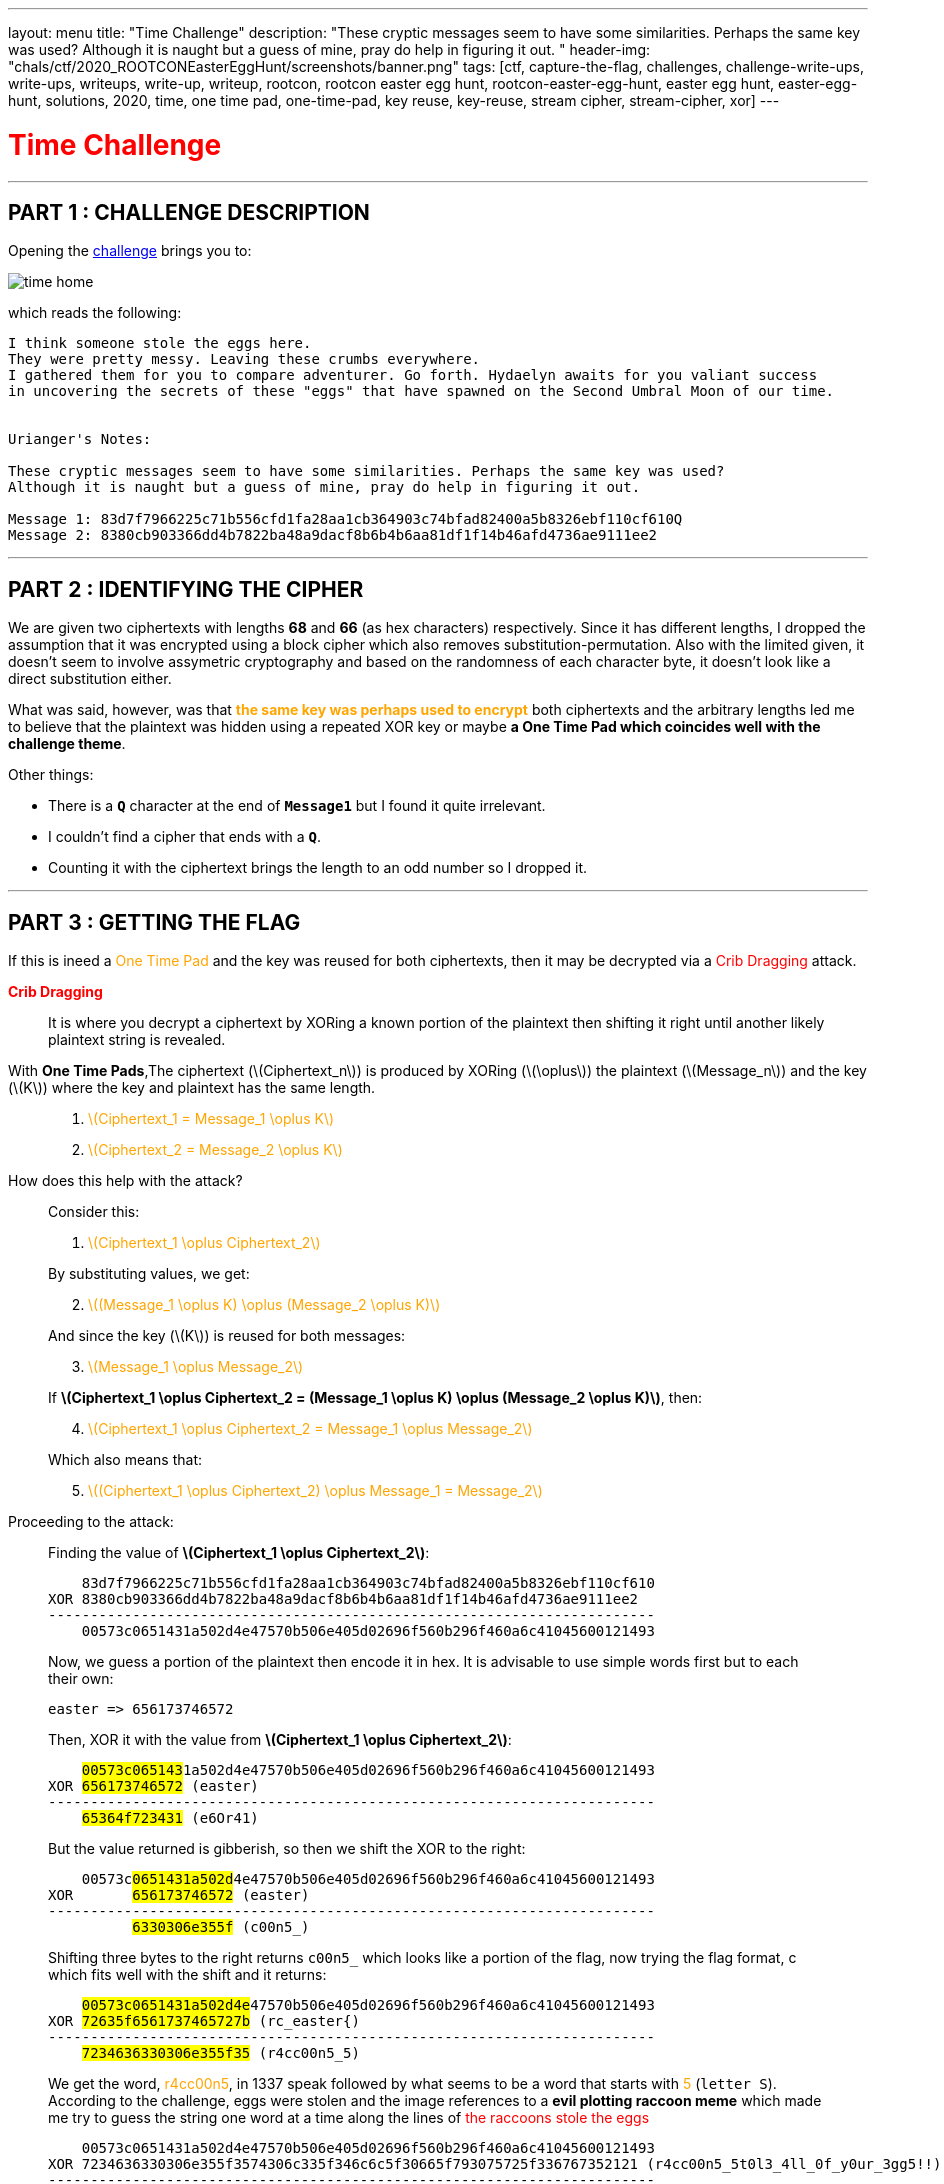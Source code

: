 ---
layout: menu
title: "Time Challenge"
description: "These cryptic messages seem to have some similarities. Perhaps the same key was used? Although it is naught but a guess of mine, pray do help in figuring it out. "
header-img: "chals/ctf/2020_ROOTCONEasterEggHunt/screenshots/banner.png"
tags: [ctf, capture-the-flag, challenges, challenge-write-ups, write-ups, writeups, write-up, writeup, rootcon, rootcon easter egg hunt, rootcon-easter-egg-hunt, easter egg hunt, easter-egg-hunt, solutions, 2020, time, one time pad, one-time-pad, key reuse, key-reuse, stream cipher, stream-cipher, xor]
---

:imagesdir: ./screenshots/
:stem: latexmath
:page-liquid:

+++<span><h1 style="color:red">Time Challenge</h1></span>+++

---

== PART 1 : CHALLENGE DESCRIPTION

Opening the http://easteregg.rootcon.net/rceaster/time/[challenge] brings you to:

image::time_home.png[]

which reads the following: 

----
I think someone stole the eggs here.
They were pretty messy. Leaving these crumbs everywhere.
I gathered them for you to compare adventurer. Go forth. Hydaelyn awaits for you valiant success 
in uncovering the secrets of these "eggs" that have spawned on the Second Umbral Moon of our time.


Urianger's Notes: 

These cryptic messages seem to have some similarities. Perhaps the same key was used? 
Although it is naught but a guess of mine, pray do help in figuring it out.

Message 1: 83d7f7966225c71b556cfd1fa28aa1cb364903c74bfad82400a5b8326ebf110cf610Q
Message 2: 8380cb903366dd4b7822ba48a9dacf8b6b4b6aa81df1f14b46afd4736ae9111ee2 
----

---

== PART 2 : IDENTIFYING THE CIPHER

We are given two ciphertexts with lengths *68* and *66* (as hex characters) respectively. Since it has different lengths, I dropped the assumption that it was encrypted using a block cipher which also removes substitution-permutation. Also with the limited given, it doesn't seem to involve assymetric cryptography and based on the randomness of each character byte, it doesn't look like a direct substitution either.

What was said, however, was that +++<strong style="color:orange">the same key was perhaps used to encrypt</strong>+++ both ciphertexts and the arbitrary lengths led me to believe that the plaintext was hidden using a repeated XOR key or maybe +++<strong>a One Time Pad which coincides well with the challenge theme</strong>+++.

Other things:

* There is a *`Q`* character at the end of *`Message1`* but I found it quite irrelevant. 
* I couldn't find a cipher that ends with a *`Q`*.
* Counting it with the ciphertext brings the length to an odd number so I dropped it.

---

== PART 3 : GETTING THE FLAG

If this is ineed a +++<span style="color:orange">One Time Pad</span>+++ and the key was reused for both ciphertexts, then it may be decrypted via a +++<span style="color:red">Crib Dragging</span>+++ attack.

+++<strong style="color:red">Crib Dragging</strong>+++
____
It is where you decrypt a ciphertext by XORing a known portion of the plaintext then shifting it right until another likely plaintext string is revealed.
____

With *One Time Pads*,The ciphertext (latexmath:[Ciphertext_n]) is produced by XORing (latexmath:[\oplus]) the plaintext (latexmath:[Message_n]) and the key (latexmath:[K]) where the key and plaintext has the same length.
____

. +++<span style="color:orange">+++ latexmath:[Ciphertext_1 = Message_1 \oplus K] +++</span>+++

. +++<span style="color:orange">+++ latexmath:[Ciphertext_2 = Message_2 \oplus K] +++</span>+++
____


How does this help with the attack?
____
Consider this: 

. +++<span style="color:orange">+++ latexmath:[Ciphertext_1 \oplus Ciphertext_2] +++</span>+++

By substituting values, we get:

[start=2]
. +++<span style="color:orange">+++ latexmath:[(Message_1 \oplus K) \oplus (Message_2 \oplus K)] +++</span>+++

And since the key (latexmath:[K]) is reused for both messages:

[start=3]
. +++<span style="color:orange">+++ latexmath:[Message_1 \oplus Message_2] +++</span>+++

If *latexmath:[Ciphertext_1 \oplus Ciphertext_2 = (Message_1 \oplus K) \oplus (Message_2 \oplus K)]*, then:

[start=4]
. +++<span style="color:orange">+++ latexmath:[Ciphertext_1 \oplus Ciphertext_2 = Message_1 \oplus Message_2] +++</span>+++

Which also means that:

[start=5]
. +++<span style="color:orange">+++ latexmath:[(Ciphertext_1 \oplus Ciphertext_2) \oplus Message_1 = Message_2] +++</span>+++
____

Proceeding to the attack:
____
Finding the value of *latexmath:[Ciphertext_1 \oplus Ciphertext_2]*:

----
    83d7f7966225c71b556cfd1fa28aa1cb364903c74bfad82400a5b8326ebf110cf610
XOR 8380cb903366dd4b7822ba48a9dacf8b6b4b6aa81df1f14b46afd4736ae9111ee2
------------------------------------------------------------------------
    00573c0651431a502d4e47570b506e405d02696f560b296f460a6c41045600121493
----

Now, we guess a portion of the plaintext then encode it in hex. It is advisable to use simple words first but to each their own:

----
easter => 656173746572
----

Then, XOR it with the value from *latexmath:[Ciphertext_1 \oplus Ciphertext_2]*:

[subs="verbatim,quotes"]
----
    ##00573c065143##1a502d4e47570b506e405d02696f560b296f460a6c41045600121493
XOR #656173746572# (easter)
------------------------------------------------------------------------
    #65364f723431# (e6Or41)
----

But the value returned is gibberish, so then we shift the XOR to the right:

[subs="verbatim,quotes"]
----
    00573c##0651431a502d##4e47570b506e405d02696f560b296f460a6c41045600121493
XOR       #656173746572# (easter)
------------------------------------------------------------------------
          #6330306e355f# (c00n5_)
----

Shifting three bytes to the right returns `c00n5_` which looks like a portion of the flag, now trying the flag format, c which fits well with the shift and it returns:

[subs="verbatim,quotes"]
----
    ##00573c0651431a502d4e##47570b506e405d02696f560b296f460a6c41045600121493
XOR #72635f6561737465727b# (rc_easter{)
------------------------------------------------------------------------
    #7234636330306e355f35# (r4cc00n5_5)
----

We get the word, +++<span style="color:orange">r4cc00n5</span>+++, in 1337 speak followed by what seems to be a word that starts with +++<span style="color:orange">5</span>+++ (`letter S`). According to the challenge, eggs were stolen and the image references to a *evil plotting raccoon meme* which made me try to guess the string one word at a time along the lines of +++<span style="color:red">the raccoons stole the eggs</span>+++

----
    00573c0651431a502d4e47570b506e405d02696f560b296f460a6c41045600121493
XOR 7234636330306e355f3574306c335f346c6c5f30665f793075725f336767352121 (r4cc00n5_5t0l3_4ll_0f_y0ur_3gg5!!)
------------------------------------------------------------------------
    72635f6561737465727b336767633174316e365f3054505f337833726331353335 (rc_easter{3ggc1t1n6_0TP_3x3rc1535)
----

To my surprise, the flag was revealed.
____

---

== FLAG : *rc_easter{3ggc1t1n6_0TP_3x3rc1535}*


++++
<script src="https://polyfill.io/v3/polyfill.min.js?features=es6"></script>
<script id="MathJax-script" async src="https://cdn.jsdelivr.net/npm/mathjax@3/es5/tex-mml-chtml.js"></script>
++++